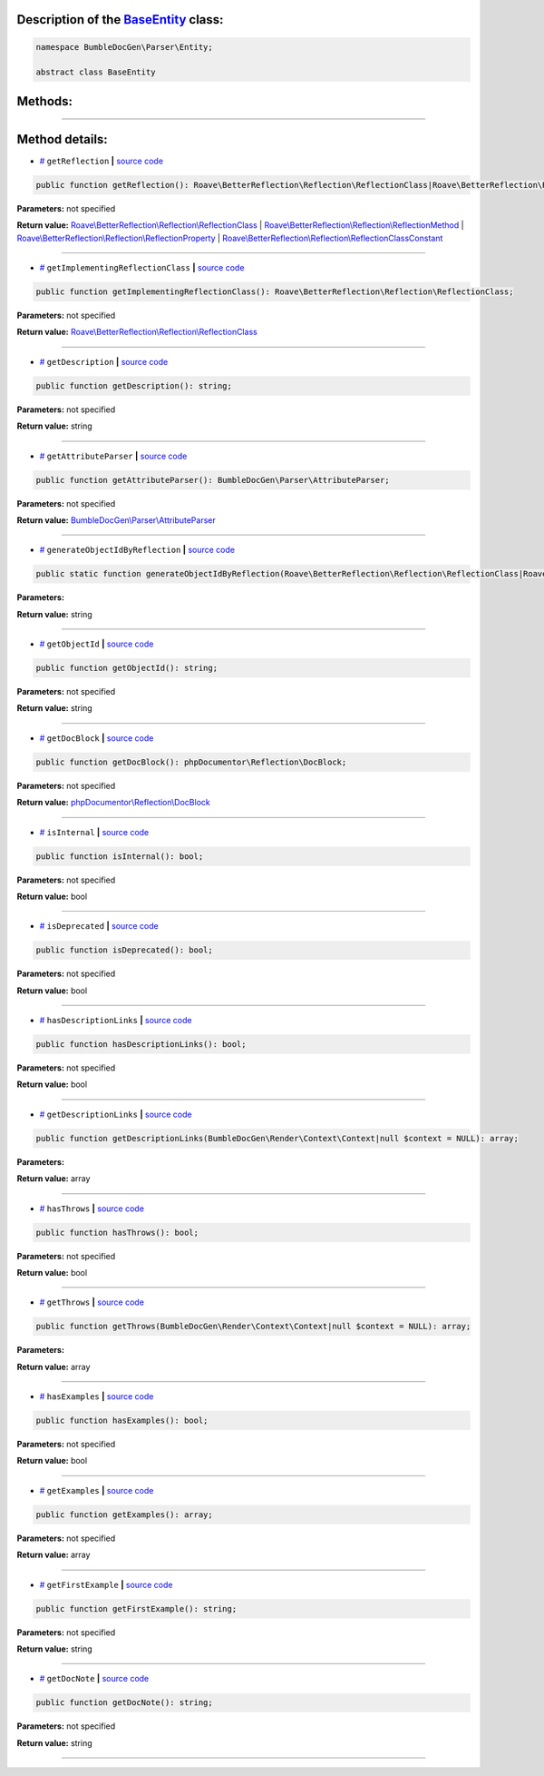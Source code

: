 .. raw:: html

  <embed> <a href="/docs/readme.md">BumbleDocGen</a> <b>/</b> <a href="/docs/1.about/index.md">About documentation generator</a> <b>/</b> <a href="/docs/1.about/map/index.md">BumbleDocGen class map</a> <b>/</b> BaseEntity<hr> </embed>


Description of the `BaseEntity </BumbleDocGen/Parser/Entity/BaseEntity.php>`_ class:
-----------------------






.. code-block:: php

    namespace BumbleDocGen\Parser\Entity;

    abstract class BaseEntity









Methods:
-----------------------



.. raw:: html

  <ol>
                <li><a href="#mgetreflection">getReflection</a> </li>
                <li><a href="#mgetimplementingreflectionclass">getImplementingReflectionClass</a> </li>
                <li><a href="#mgetdescription">getDescription</a> </li>
                <li><a href="#mgetattributeparser">getAttributeParser</a> </li>
                <li><a href="#mgenerateobjectidbyreflection">generateObjectIdByReflection</a> </li>
                <li><a href="#mgetobjectid">getObjectId</a> </li>
                <li><a href="#mgetdocblock">getDocBlock</a> </li>
                <li><a href="#misinternal">isInternal</a> </li>
                <li><a href="#misdeprecated">isDeprecated</a> </li>
                <li><a href="#mhasdescriptionlinks">hasDescriptionLinks</a> </li>
                <li><a href="#mgetdescriptionlinks">getDescriptionLinks</a> </li>
                <li><a href="#mhasthrows">hasThrows</a> </li>
                <li><a href="#mgetthrows">getThrows</a> </li>
                <li><a href="#mhasexamples">hasExamples</a> </li>
                <li><a href="#mgetexamples">getExamples</a> </li>
                <li><a href="#mgetfirstexample">getFirstExample</a> </li>
                <li><a href="#mgetdocnote">getDocNote</a> </li>
        </ol>










--------------------




Method details:
-----------------------



.. _mgetreflection:

* `# <mgetreflection_>`_  ``getReflection``   **|** `source code </BumbleDocGen/Parser/Entity/BaseEntity.php#L33>`_
.. code-block:: php

        public function getReflection(): Roave\BetterReflection\Reflection\ReflectionClass|Roave\BetterReflection\Reflection\ReflectionMethod|Roave\BetterReflection\Reflection\ReflectionProperty|Roave\BetterReflection\Reflection\ReflectionClassConstant;




**Parameters:** not specified


**Return value:** `Roave\\BetterReflection\\Reflection\\ReflectionClass </vendor/roave/better-reflection/src/Reflection/ReflectionClass\.php>`_ | `Roave\\BetterReflection\\Reflection\\ReflectionMethod </vendor/roave/better-reflection/src/Reflection/ReflectionMethod\.php>`_ | `Roave\\BetterReflection\\Reflection\\ReflectionProperty </vendor/roave/better-reflection/src/Reflection/ReflectionProperty\.php>`_ | `Roave\\BetterReflection\\Reflection\\ReflectionClassConstant </vendor/roave/better-reflection/src/Reflection/ReflectionClassConstant\.php>`_

________

.. _mgetimplementingreflectionclass:

* `# <mgetimplementingreflectionclass_>`_  ``getImplementingReflectionClass``   **|** `source code </BumbleDocGen/Parser/Entity/BaseEntity.php#L35>`_
.. code-block:: php

        public function getImplementingReflectionClass(): Roave\BetterReflection\Reflection\ReflectionClass;




**Parameters:** not specified


**Return value:** `Roave\\BetterReflection\\Reflection\\ReflectionClass </vendor/roave/better-reflection/src/Reflection/ReflectionClass\.php>`_

________

.. _mgetdescription:

* `# <mgetdescription_>`_  ``getDescription``   **|** `source code </BumbleDocGen/Parser/Entity/BaseEntity.php#L41>`_
.. code-block:: php

        public function getDescription(): string;




**Parameters:** not specified


**Return value:** string

________

.. _mgetattributeparser:

* `# <mgetattributeparser_>`_  ``getAttributeParser``   **|** `source code </BumbleDocGen/Parser/Entity/BaseEntity.php#L43>`_
.. code-block:: php

        public function getAttributeParser(): BumbleDocGen\Parser\AttributeParser;




**Parameters:** not specified


**Return value:** `BumbleDocGen\\Parser\\AttributeParser </BumbleDocGen/Parser/AttributeParser\.php>`_

________

.. _mgenerateobjectidbyreflection:

* `# <mgenerateobjectidbyreflection_>`_  ``generateObjectIdByReflection``   **|** `source code </BumbleDocGen/Parser/Entity/BaseEntity.php#L48>`_
.. code-block:: php

        public static function generateObjectIdByReflection(Roave\BetterReflection\Reflection\ReflectionClass|Roave\BetterReflection\Reflection\ReflectionMethod|Roave\BetterReflection\Reflection\ReflectionProperty|Roave\BetterReflection\Reflection\ReflectionClassConstant $reflection): string;




**Parameters:**

.. raw:: html

    <table>
    <thead>
    <tr>
        <th>Name</th>
        <th>Type</th>
        <th>Description</th>
    </tr>
    </thead>
    <tbody>
            <tr>
            <td>$reflection</td>
            <td><a href='/vendor/roave/better-reflection/src/Reflection/ReflectionClass.php'>Roave\BetterReflection\Reflection\ReflectionClass</a> | <a href='/vendor/roave/better-reflection/src/Reflection/ReflectionMethod.php'>Roave\BetterReflection\Reflection\ReflectionMethod</a> | <a href='/vendor/roave/better-reflection/src/Reflection/ReflectionProperty.php'>Roave\BetterReflection\Reflection\ReflectionProperty</a> | <a href='/vendor/roave/better-reflection/src/Reflection/ReflectionClassConstant.php'>Roave\BetterReflection\Reflection\ReflectionClassConstant</a></td>
            <td>-</td>
        </tr>
        </tbody>
    </table>


**Return value:** string

________

.. _mgetobjectid:

* `# <mgetobjectid_>`_  ``getObjectId``   **|** `source code </BumbleDocGen/Parser/Entity/BaseEntity.php#L56>`_
.. code-block:: php

        public function getObjectId(): string;




**Parameters:** not specified


**Return value:** string

________

.. _mgetdocblock:

* `# <mgetdocblock_>`_  ``getDocBlock``   **|** `source code </BumbleDocGen/Parser/Entity/BaseEntity.php#L77>`_
.. code-block:: php

        public function getDocBlock(): phpDocumentor\Reflection\DocBlock;




**Parameters:** not specified


**Return value:** `phpDocumentor\\Reflection\\DocBlock </vendor/phpdocumentor/reflection-docblock/src/DocBlock\.php>`_

________

.. _misinternal:

* `# <misinternal_>`_  ``isInternal``   **|** `source code </BumbleDocGen/Parser/Entity/BaseEntity.php#L88>`_
.. code-block:: php

        public function isInternal(): bool;




**Parameters:** not specified


**Return value:** bool

________

.. _misdeprecated:

* `# <misdeprecated_>`_  ``isDeprecated``   **|** `source code </BumbleDocGen/Parser/Entity/BaseEntity.php#L100>`_
.. code-block:: php

        public function isDeprecated(): bool;




**Parameters:** not specified


**Return value:** bool

________

.. _mhasdescriptionlinks:

* `# <mhasdescriptionlinks_>`_  ``hasDescriptionLinks``   **|** `source code </BumbleDocGen/Parser/Entity/BaseEntity.php#L112>`_
.. code-block:: php

        public function hasDescriptionLinks(): bool;




**Parameters:** not specified


**Return value:** bool

________

.. _mgetdescriptionlinks:

* `# <mgetdescriptionlinks_>`_  ``getDescriptionLinks``   **|** `source code </BumbleDocGen/Parser/Entity/BaseEntity.php#L133>`_
.. code-block:: php

        public function getDescriptionLinks(BumbleDocGen\Render\Context\Context|null $context = NULL): array;




**Parameters:**

.. raw:: html

    <table>
    <thead>
    <tr>
        <th>Name</th>
        <th>Type</th>
        <th>Description</th>
    </tr>
    </thead>
    <tbody>
            <tr>
            <td>$context</td>
            <td><a href='/BumbleDocGen/Render/Context/Context.php'>BumbleDocGen\Render\Context\Context</a> | null</td>
            <td>-</td>
        </tr>
        </tbody>
    </table>


**Return value:** array

________

.. _mhasthrows:

* `# <mhasthrows_>`_  ``hasThrows``   **|** `source code </BumbleDocGen/Parser/Entity/BaseEntity.php#L234>`_
.. code-block:: php

        public function hasThrows(): bool;




**Parameters:** not specified


**Return value:** bool

________

.. _mgetthrows:

* `# <mgetthrows_>`_  ``getThrows``   **|** `source code </BumbleDocGen/Parser/Entity/BaseEntity.php#L243>`_
.. code-block:: php

        public function getThrows(BumbleDocGen\Render\Context\Context|null $context = NULL): array;




**Parameters:**

.. raw:: html

    <table>
    <thead>
    <tr>
        <th>Name</th>
        <th>Type</th>
        <th>Description</th>
    </tr>
    </thead>
    <tbody>
            <tr>
            <td>$context</td>
            <td><a href='/BumbleDocGen/Render/Context/Context.php'>BumbleDocGen\Render\Context\Context</a> | null</td>
            <td>-</td>
        </tr>
        </tbody>
    </table>


**Return value:** array

________

.. _mhasexamples:

* `# <mhasexamples_>`_  ``hasExamples``   **|** `source code </BumbleDocGen/Parser/Entity/BaseEntity.php#L291>`_
.. code-block:: php

        public function hasExamples(): bool;




**Parameters:** not specified


**Return value:** bool

________

.. _mgetexamples:

* `# <mgetexamples_>`_  ``getExamples``   **|** `source code </BumbleDocGen/Parser/Entity/BaseEntity.php#L300>`_
.. code-block:: php

        public function getExamples(): array;




**Parameters:** not specified


**Return value:** array

________

.. _mgetfirstexample:

* `# <mgetfirstexample_>`_  ``getFirstExample``   **|** `source code </BumbleDocGen/Parser/Entity/BaseEntity.php#L319>`_
.. code-block:: php

        public function getFirstExample(): string;




**Parameters:** not specified


**Return value:** string

________

.. _mgetdocnote:

* `# <mgetdocnote_>`_  ``getDocNote``   **|** `source code </BumbleDocGen/Parser/Entity/BaseEntity.php#L325>`_
.. code-block:: php

        public function getDocNote(): string;




**Parameters:** not specified


**Return value:** string

________


